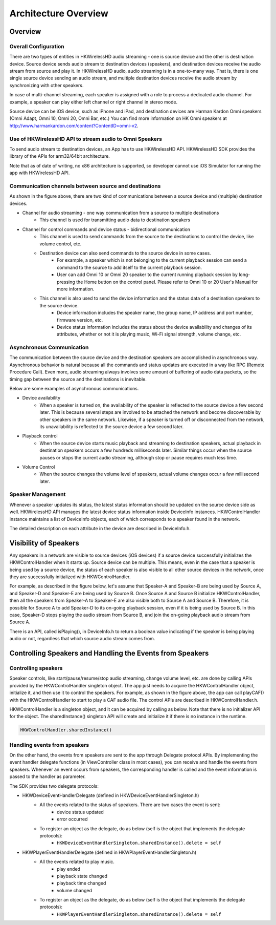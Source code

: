 Architecture Overview 
===========================

Overview
---------

Overall Configuration
^^^^^^^^^^^^^^^^^^^^^^

There are two types of entities in HKWirelessHD audio streaming - one is source device and the other is destination device. Source device sends audio stream to destination devices (speakers), and destination devices receive the audio stream from source and play it. In HKWirelessHD audio, audio streaming is in a one-to-many way. That is, there is one single source device sending an audio stream, and multiple destination devices receive the audio stream by synchronizing with other speakers.

In case of multi-channel streaming, each speaker is assigned with a role to process a dedicated audio channel. For example, a speaker can play either left channel or right channel in stereo mode.

Source device can be iOS device, such as iPhone and iPad, and destination devices are Harman Kardon Omni speakers (Omni Adapt, Omni 10, Omni 20, Omni Bar, etc.) You can find more information on HK Omni speakers at http://www.harmankardon.com/content?ContentID=omni-v2.

.. figure:: img/architecture-overview/architecture.png


Use of HKWirelessHD API to stream audio to Omni Speakers
^^^^^^^^^^^^^^^^^^^^^^^^^^^^^^^^^^^^^^^^^^^^^^^^^^^^^^^^^^

To send audio stream to destination devices, an App has to use HKWirelessHD API. HKWirelessHD SDK provides the library of the APIs for arm32/64bit architecture. 

Note that as of date of writing, no x86 architecture is supported, so developer cannot use iOS Simulator for running the app with HKWirelessHD API.

Communication channels between source and destinations
^^^^^^^^^^^^^^^^^^^^^^^^^^^^^^^^^^^^^^^^^^^^^^^^^^^^^^^^^^

As shown in the figure above, there are two kind of communications between a source device and (multiple) destination devices.

- Channel for audio streaming - one way communication from a source to multiple destinations
	- This channel is used for transmitting audio data to destination speakers
- Channel for control commands and device status - bidirectional communication
	- This channel is used to send commands from the source to the destinations to control the device, like volume control, etc.
	- Destination device can also send commands to the source device in some cases.
		- For example, a speaker which is not belonging to the current playback session can send a command to the source to add itself to the current playback session.
		- User can add Omni 10 or Omni 20 speaker to the current running playback session by long-pressing the Home button on the control panel. Please refer to Omni 10 or 20 User's Manual for more information.
	- This channel is also used to send the device information and the status data of a destination speakers to the source device.
		- Device information includes the speaker name, the group name, IP address and port number, firmware version, etc.
		- Device status information includes the status about the device availability and changes of its attributes, whether or not it is playing music, Wi-Fi signal strength, volume change, etc.

Asynchronous Communication
^^^^^^^^^^^^^^^^^^^^^^^^^^^^^^^^^^^^^^^^^^^^^^^^^^^^^^^^^^

The communication between the source device and the destination speakers are accomplished in asynchronous way. Asynchronous behavior is natural because all the commands and status updates are executed in a way like RPC (Remote Procedure Call). Even more, audio streaming always involves some amount of buffering of audio data packets, so the timing gap between the source and the destinations is inevitable.

Below are some examples of asynchronous communications.	

- Device availability
	- When a speaker is turned on, the availability of the speaker is reflected to the source device a few second later. This is because several steps are involved to be attached the network and become discoverable by other speakers in the same network. Likewise, if a speaker is turned off or disconnected from the network, its unavailability is reflected to the source device a few second later.

- Playback control
	- When the source device starts music playback and streaming to destination speakers, actual playback in destination speakers occurs a few hundreds milliseconds later. Similar things occur when the source pauses or stops the current audio streaming, although stop or pause requires much less time.

- Volume Control
	- When the source changes the volume level of speakers, actual volume changes occur a few millisecond later.

Speaker Management
^^^^^^^^^^^^^^^^^^^^^^^^^^^^^^^^^^^^^^^^^^^^^^^^^^^^^^^^^^

Whenever a speaker updates its status, the latest status information should be updated on the source device side as well. HKWirelessHD API manages the latest device status information inside DeviceInfo instances. HKWControlHandler instance maintains a list of DeviceInfo objects, each of which corresponds to a speaker found in the network.

The detailed description on each attribute in the device are described in DeviceInfo.h.

Visibility of Speakers
------------------------

Any speakers in a network are visible to source devices (iOS devices) if a source device successfully initializes the HKWControlHandler when it starts up. Source device can be multiple. This means, even in the case that a speaker is being used by a source device, the status of each speaker is also visible to all other source devices in the network, once they are successfully initialized with HKWControlHandler.

For example, as described in the figure below, let's assume that Speaker-A and Speaker-B are being used by Source A, and Speaker-D and Speaker-E are being used by Source B. Once Source A and Source B initialize HKWControlHandler, then all the speakers from Speaker-A to Speaker-E are also visible both to Source A and Source B. Therefore, it is possible for Source A to add Speaker-D to its on-going playback session, even if it is being used by Source B. In this case, Speaker-D stops playing the audio stream from Source B, and join the on-going playback audio stream from Source A.

There is an API, called isPlaying(), in DeviceInfo.h to return a boolean value indicating if the speaker is being playing audio or not, regardless that which source audio stream comes from.

.. figure:: img/architecture-overview/speaker-visibility.png


Controlling Speakers and Handling the Events from Speakers
-------------------------------------------------------------

.. figure:: img/architecture-overview/control-handler.png


Controlling speakers
^^^^^^^^^^^^^^^^^^^^^^^^^^^^^^^^^^^^^^^^^^^^^^^^^^^^^^^^^^

Speaker controls, like start/pause/resume/stop audio streaming, change volume level, etc. are done by calling APIs provided by the HKWControlHandler singleton object. The app just needs to acquire the HKWControlHandler object, initialize it, and then use it to control the speakers. For example, as shown in the figure above, the app can call playCAF() with the HKWControlHandler to start to play a CAF audio file. The control APIs are described in HKWControlHandler.h.

HKWControlHandler is a singleton object, and it can be acquired by calling as below. Note that there is no initializer API for the object. The sharedInstance() singleton API will create and initialize it if there is no instance in the runtime.

.. code-block:: swift

	HKWControlHandler.sharedInstance()

Handling events from speakers
^^^^^^^^^^^^^^^^^^^^^^^^^^^^^^^^^^^^^^^^^^^^^^^^^^^^^^^^^^

On the other hand, the events from speakers are sent to the app through Delegate protocol APIs. By implementing the event handler delegate functions (in ViewController class in most cases), you can receive and handle the events from speakers. Whenever an event occurs from speakers, the corresponding handler is called and the event information is passed to the handler as parameter. 

The SDK provides two delegate protocols:

- HKWDeviceEventHandlerDelegate (defined in HKWDeviceEventHandlerSingleton.h)
	- All the events related to the status of speakers. There are two cases the event is sent:
		- device status updated
		- error occurred
	- To register an object as the delegate, do as below (self is the object that implements the delegate protocols):
		- ``HKWDeviceEventHandlerSingleton.sharedInstance().delete = self``

- HKWPlayerEventHandlerDelegate (defined in HKWPlayerEventHandlerSingleton.h)
	- All the events related to play music.
		- play ended
		- playback state changed
		- playback time changed
		- volume changed
	- To register an object as the delegate, do as below (self is the object that implements the delegate protocols):
		- ``HKWPlayerEventHandlerSingleton.sharedInstance().delete = self``

